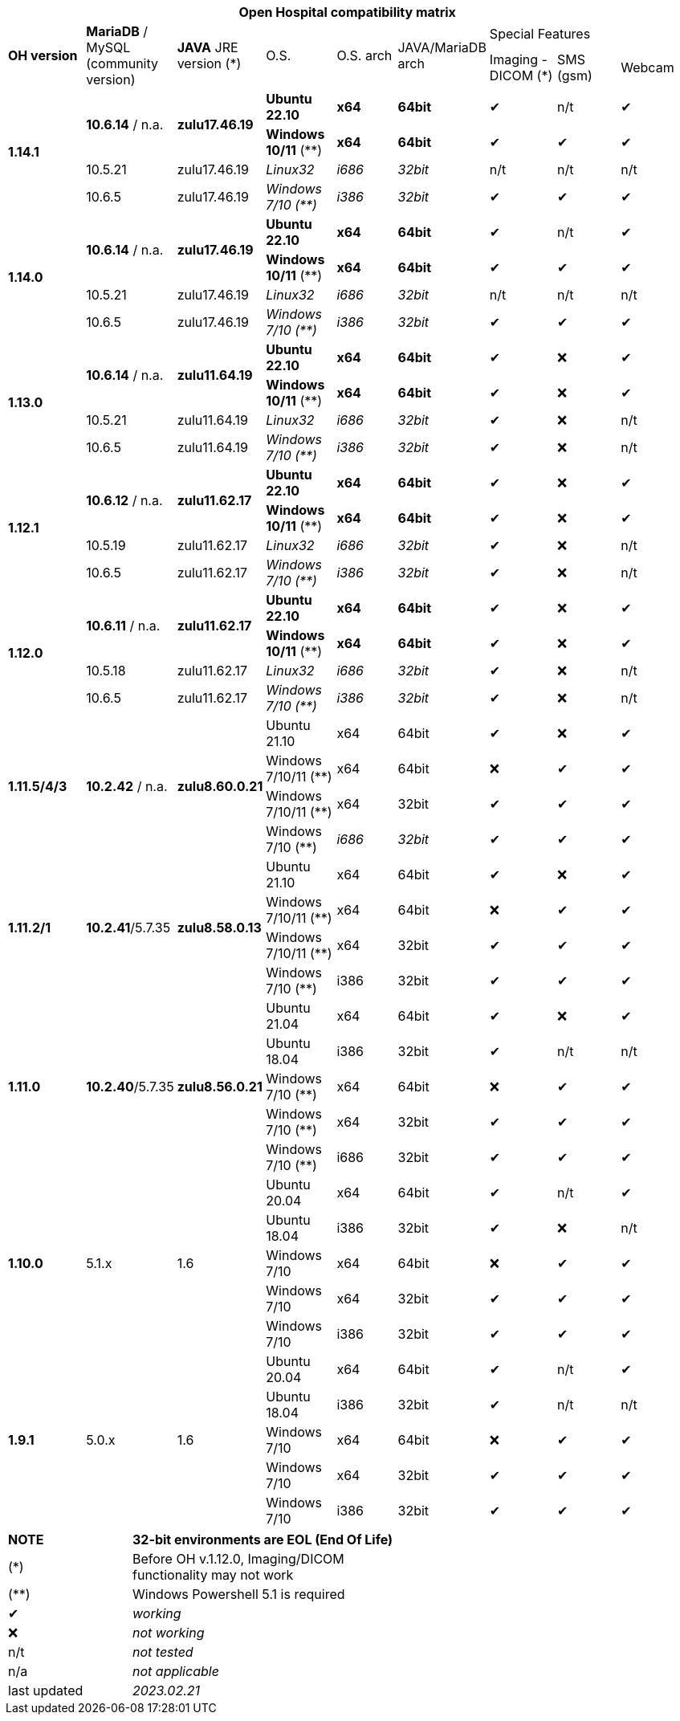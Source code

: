 [width="99%",cols="^16%,^14%,^14%,^14,^14%,^14%,^14%,^14%,^14%",options="header"]
|===
9+|*Open Hospital compatibility matrix*

.2+|*OH version* .2+|*MariaDB* / MySQL (community version) .2+|*JAVA* JRE version (*) .2+|O.S. .2+|O.S. arch .2+|JAVA/MariaDB arch 3+|Special Features
|Imaging - DICOM (*) |SMS (gsm) |Webcam

.4+|*1.14.1* .2+| *10.6.14* / n.a. .2+|*zulu17.46.19* |*Ubuntu 22.10* | *x64* | *64bit* |✔|n/t|✔
|*Windows 10/11* (**) | *x64* | *64bit* |✔|✔|✔
|10.5.21 |zulu17.46.19 |_Linux32_ | _i686_ | _32bit_ |n/t|n/t|n/t
|10.6.5 |zulu17.46.19|_Windows 7/10 (**)_ | _i386_ | _32bit_ |✔|✔|✔

.4+|*1.14.0* .2+| *10.6.14* / n.a. .2+|*zulu17.46.19* |*Ubuntu 22.10* | *x64* | *64bit* |✔|n/t|✔
|*Windows 10/11* (**) | *x64* | *64bit* |✔|✔|✔
|10.5.21 |zulu17.46.19 |_Linux32_ | _i686_ | _32bit_ |n/t|n/t|n/t
|10.6.5 |zulu17.46.19|_Windows 7/10 (**)_ | _i386_ | _32bit_ |✔|✔|✔

.4+|*1.13.0* .2+| *10.6.14* / n.a. .2+|*zulu11.64.19* |*Ubuntu 22.10* | *x64* | *64bit* |✔|❌|✔
|*Windows 10/11* (**) | *x64* | *64bit* |✔|❌|✔
|10.5.21 |zulu11.64.19 |_Linux32_ | _i686_ | _32bit_ |✔|❌|n/t
|10.6.5 |zulu11.64.19|_Windows 7/10 (**)_ | _i386_ | _32bit_ |✔|❌|n/t

.4+|*1.12.1* .2+| *10.6.12* / n.a. .2+|*zulu11.62.17* |*Ubuntu 22.10* | *x64* | *64bit* |✔|❌|✔
|*Windows 10/11* (**) | *x64* | *64bit* |✔|❌|✔
|10.5.19 |zulu11.62.17 |_Linux32_ | _i686_ | _32bit_ |✔|❌|n/t
|10.6.5 |zulu11.62.17|_Windows 7/10 (**)_ | _i386_ | _32bit_ |✔|❌|n/t

.4+|*1.12.0* .2+| *10.6.11* / n.a. .2+|*zulu11.62.17* |*Ubuntu 22.10* | *x64* | *64bit* |✔|❌|✔
|*Windows 10/11* (**) | *x64* | *64bit* |✔|❌|✔
|10.5.18 |zulu11.62.17 |_Linux32_ | _i686_ | _32bit_ |✔|❌|n/t
|10.6.5 |zulu11.62.17|_Windows 7/10 (**)_ | _i386_ | _32bit_ |✔|❌|n/t

.4+|*1.11.5/4/3* .4+| *10.2.42* / n.a. .4+|*zulu8.60.0.21* |Ubuntu 21.10 | x64 | 64bit |✔|❌|✔
|Windows 7/10/11 (**) | x64 | 64bit |❌|✔|✔
|Windows 7/10/11 (**) | x64 | 32bit |✔|✔|✔
|Windows 7/10 (**) | _i686_ | _32bit_ |✔|✔|✔

.4+|*1.11.2/1* .4+| *10.2.41*/5.7.35 .4+|*zulu8.58.0.13* |Ubuntu 21.10 | x64 | 64bit |✔|❌|✔
|Windows 7/10/11 (**) | x64 | 64bit |❌|✔|✔
|Windows 7/10/11 (**) | x64 | 32bit |✔|✔|✔
|Windows 7/10 (**) | i386 | 32bit |✔|✔|✔

.5+|*1.11.0* .5+| *10.2.40*/5.7.35 .5+|*zulu8.56.0.21* |Ubuntu 21.04 | x64 | 64bit |✔|❌|✔
|Ubuntu 18.04 | i386 | 32bit |✔|n/t|n/t
|Windows 7/10 (**) | x64 | 64bit |❌|✔|✔
|Windows 7/10 (**) | x64 | 32bit |✔|✔|✔
|Windows 7/10 (**) | i686 | 32bit |✔|✔|✔

.5+|*1.10.0* .5+| 5.1.x .5+| 1.6 | Ubuntu 20.04 | x64 | 64bit |✔|n/t|✔
|Ubuntu 18.04 | i386 | 32bit |✔|❌|n/t
|Windows 7/10 | x64 | 64bit |❌|✔|✔
|Windows 7/10 | x64 | 32bit |✔|✔|✔
|Windows 7/10 | i386 | 32bit |✔|✔|✔

.7+|*1.9.1* .5+| 5.0.x .5+| 1.6 | Ubuntu 20.04 | x64 | 64bit |✔|n/t|✔
|Ubuntu 18.04 | i386 | 32bit |✔|n/t|n/t
|Windows 7/10 | x64 | 64bit |❌|✔|✔
|Windows 7/10 | x64 | 32bit |✔|✔|✔
|Windows 7/10 | i386 | 32bit |✔|✔|✔

|===
[width="60%",cols="30%,70%",]
|===
|*NOTE*| *32-bit environments are EOL (End Of Life)*
|(*)| Before OH v.1.12.0, Imaging/DICOM functionality may not work
|(**)| Windows Powershell 5.1 is required
|✔|_working_ 
|❌|_not working_ 
|n/t|_not tested_ 
|n/a|_not applicable_ 
|last updated|_2023.02.21_
|===
